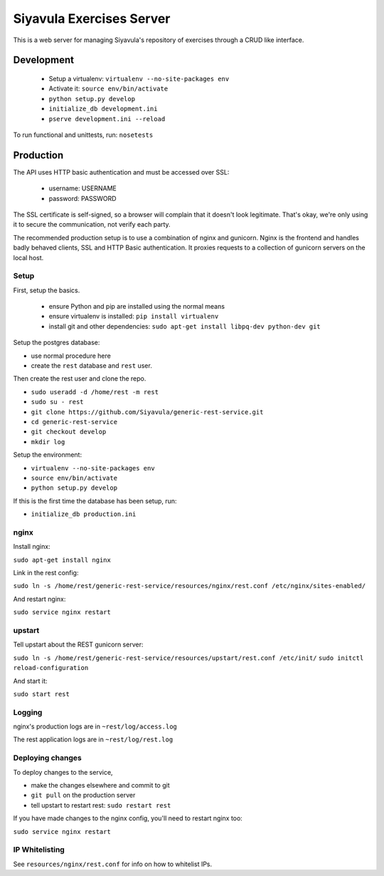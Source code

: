 Siyavula Exercises Server
=========================

This is a web server for managing Siyavula's repository of exercises
through a CRUD like interface.

Development
-----------

 * Setup a virtualenv: ``virtualenv --no-site-packages env``
 * Activate it: ``source env/bin/activate``
 * ``python setup.py develop``
 * ``initialize_db development.ini``
 * ``pserve development.ini --reload``

To run functional and unittests, run: ``nosetests``

Production
----------

The API uses HTTP basic authentication and must be accessed over SSL:

 * username: USERNAME
 * password: PASSWORD

The SSL certificate is self-signed, so a browser will complain that it
doesn't look legitimate.  That's okay, we're only using it to secure
the communication, not verify each party.

The recommended production setup is to use a combination of nginx and
gunicorn. Nginx is the frontend and handles badly behaved clients, SSL
and HTTP Basic authentication. It proxies requests to a collection of
gunicorn servers on the local host.

Setup
~~~~~

First, setup the basics.

 * ensure Python and pip are installed using the normal means
 * ensure virtualenv is installed:
   ``pip install virtualenv``
 * install git and other dependencies:
   ``sudo apt-get install libpq-dev python-dev git``

Setup the postgres database:

- use normal procedure here
- create the ``rest`` database and ``rest`` user.

Then create the rest user and clone the repo.

- ``sudo useradd -d /home/rest -m rest``
- ``sudo su - rest``
- ``git clone https://github.com/Siyavula/generic-rest-service.git``
- ``cd generic-rest-service``
- ``git checkout develop``
- ``mkdir log``

Setup the environment:

- ``virtualenv --no-site-packages env``
- ``source env/bin/activate``
- ``python setup.py develop``

If this is the first time the database has been setup, run:

- ``initialize_db production.ini``

nginx
~~~~~

Install nginx:

``sudo apt-get install nginx``

Link in the rest config:

``sudo ln -s /home/rest/generic-rest-service/resources/nginx/rest.conf /etc/nginx/sites-enabled/``

And restart nginx:

``sudo service nginx restart``

upstart
~~~~~~~

Tell upstart about the REST gunicorn server:

``sudo ln -s /home/rest/generic-rest-service/resources/upstart/rest.conf /etc/init/``
``sudo initctl reload-configuration``

And start it:

``sudo start rest``

Logging
~~~~~~~

nginx's production logs are in ``~rest/log/access.log``

The rest application logs are in ``~rest/log/rest.log``

Deploying changes
~~~~~~~~~~~~~~~~~

To deploy changes to the service,

- make the changes elsewhere and commit to git
- ``git pull`` on the production server
- tell upstart to restart rest: ``sudo restart rest``

If you have made changes to the nginx config, you'll need to restart nginx too:

``sudo service nginx restart``

IP Whitelisting
~~~~~~~~~~~~~~~

See ``resources/nginx/rest.conf`` for info on how to whitelist IPs.
